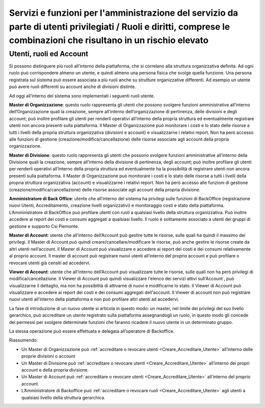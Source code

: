 .. _utenti_privilegiati_Ruoli_e_diritti:

**Servizi e funzioni per l'amministrazione del servizio da parte di utenti privilegiati / Ruoli e diritti, comprese le combinazioni che risultano in un rischio elevato**
*************************************************************************************************************************************************************************

Utenti, ruoli ed Account
------------------------

Si possono distinguere più ruoli all’interno della piattaforma, che si
correlano alla struttura organizzativa definita. Ad ogni ruolo può
corrispondere almeno un utente, e quindi almeno una persona fisica che
svolge quella funzione. Una persona registrata sul sistema può essere
associata a più ruoli anche su strutture organizzative differenti. Ad
esempio un utente può avere ruoli differenti su account anche di
divisioni distinte.

Ad oggi all’interno del sistema sono implementati i seguenti ruoli
utente.

**Master di Organizzazione**: questo ruolo rappresenta gli utenti che
possono svolgere funzioni amministrative all’interno dell’Organizzazione
quali la creazione, sempre all’interno dell’organizzazione di
pertinenza, delle divisioni e degli account; può inoltre profilare gli
utenti per renderli operativi all’interno della propria struttura ed
eventualmente registrare utenti non ancora presenti sulla piattaforma.
Il Master di Organizzazione può monitorare i costi e lo stato delle
risorse a tutti i livelli della propria struttura organizzativa
(divisioni e account) e visualizzarne i relativi report. Non ha però
accesso alle funzioni di gestione (creazione/modifica/cancellazione)
delle risorse associate agli account della propria organizzazione.

**Master di Divisione**: questo ruolo rappresenta gli utenti che possono
svolgere funzioni amministrative all’interno della Divisione quali la
creazione, sempre all’interno della divisione di pertinenza, degli
account; può inoltre profilare gli utenti per renderli operativi
all’interno della propria struttura ed eventualmente ha la possibilità
di registrare utenti non ancora presenti sulla piattaforma. Il Master di
Organizzazione può monitorare i costi e lo stato delle risorse a tutti i
livelli della propria struttura organizzativa (account) e visualizzarne
i relativi report. Non ha però accesso alle funzioni di gestione
(creazione/modifica/cancellazione) delle risorse associate agli account
della propria divisione.

**Amministratore di Back Office**: utente che all’interno del sistema ha
privilegi sulle funzioni di BackOffice (registrazione nuovi Utenti,
Accreditamento, creazione livelli organizzativi) e monitoraggio costi e
stato della piattaforma. L’Amministratore di BackOffice può profilare
utenti con ruoli a qualsiasi livello della struttura organizzativa. Può
inoltre accedere ai report dei costi e consumi aggregati a qualsiasi
livello. Il ruolo è solitamente associato a utenti dei gruppi di
gestione e supporto Csi Piemonte.

**Master di Account**: utente che all’interno dell’Account può gestire
tutte le risorse, sulle quali ha quindi il massimo dei privilegi. Il
Master di Account può quindi creare/cancellare/modificare le risorse,
può anche gestire le risorse create da altri utenti nell’account. Il
Master di Account può visualizzare e accedere ai report dei costi e dei
consumi relativamente al proprio account. Il master di account può
registrare nuovi utenti all’interno del proprio account e può
profilare o revocare utenti già censiti ad accedervi.

**Viewer di Account**: utente che all’interno dell’Account può visualizzare
tutte le risorse, sulle quali non ha però privilegi di modifica/cancellazione.
Il Viewer di Account può quindi visualizzare l'elenco dei servizi attivi
sull'Account , può visualizzarne il dettaglio, ma non ha possibilità 
di attivarne di nuovi e modificarne lo stato. 
Il Viewer di Account può visualizzare e accedere ai report 
dei costi e dei consumi aggregati dell'account. Il Viewer di account non può
registrare nuovi utenti all’interno della piattaforma e non può
profilare altri utenti ad accedervi.

La fase di introduzione di un nuovo utente si articola in questo modo:
un master, nel limite dei privilegi del suo livello gerarchico, può
accreditare un utente registrato sulla piattaforma assegnandogli un
ruolo, in questo modo gli concede dei permessi per svolgere determinate
funzioni che faranno ricadere il nuovo utente in un determinato gruppo.

La stessa operazione può essere effettuata e delegata all’operatore di
Backoffice.

Riassumendo:

-  Un Master di Organizzazione può :ref:`accreditare o revocare utenti <Creare_Accreditare_Utente>`
   all’interno delle proprie divisioni o account

-  Un Master di Divisione può :ref:`accreditare o revocare utenti <Creare_Accreditare_Utente>` all’interno
   dei propri account e della propria divisione.

-  Un Master di Account può :ref:`accreditare o revocare utenti <Creare_Accreditare_Utente>` all’interno
   del proprio account.
   
-  L’Amministratore di Backoffice può :ref:`accreditare o revocare ruoli <Creare_Accreditare_Utente>` agli
   utenti a qualsiasi livello della struttura gerarchica.

